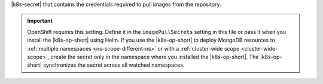 |k8s-secret| that contains the credentials required to pull
images from the repository.

.. important::

   OpenShift requires this setting. Define it in the
   ``imagePullSecrets`` setting in this file or pass it when you install
   the |k8s-op-short| using Helm.
   If you use the |k8s-op-short| to deploy MongoDB resources to
   :ref:`multiple namespaces <ns-scope-different-ns>` or with a
   :ref:`cluster-wide scope <cluster-wide-scope>`, create the secret
   only in the namespace where you installed the |k8s-op-short|.
   The |k8s-op-short| synchronizes the secret across all watched
   namespaces.
